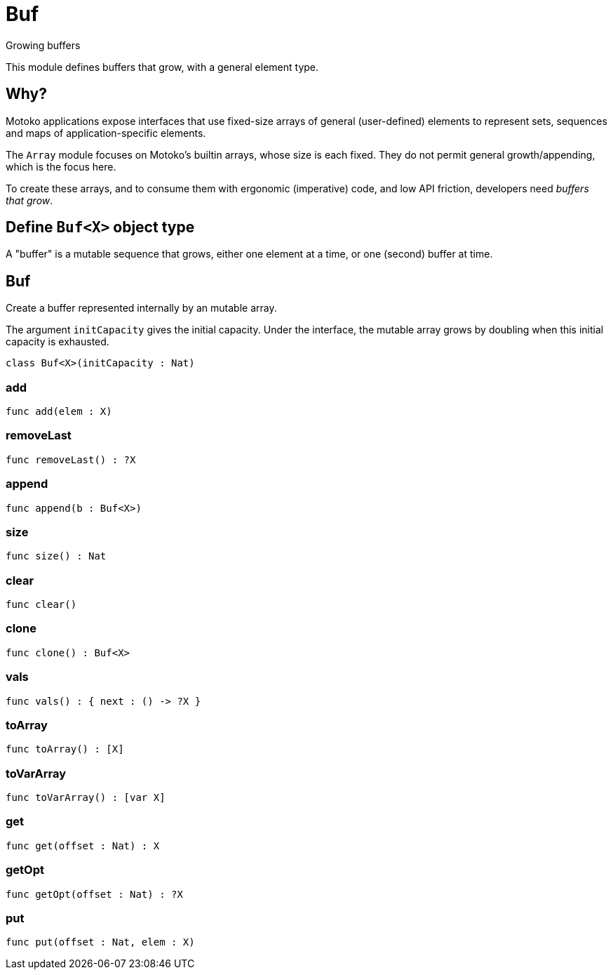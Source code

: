 [[module.Buf]]
= Buf

Growing buffers

This module defines buffers that grow, with a general element type.

## Why?

Motoko applications expose interfaces that use fixed-size arrays of
general (user-defined) elements to represent sets, sequences and maps
of application-specific elements.

The `Array` module focuses on Motoko's builtin arrays, whose size is
each fixed.  They do not permit general growth/appending, which is the
focus here.

To create these arrays, and to consume them with ergonomic (imperative) code, and
low API friction, developers need _buffers that grow_.

## Define `Buf<X>` object type

A "buffer" is a mutable sequence that grows, either one element at a
time, or one (second) buffer at time.

[[class.Buf]]
== Buf

Create a buffer represented internally by an mutable array.

The argument `initCapacity` gives the initial capacity.  Under the
interface, the mutable array grows by doubling when this initial
capacity is exhausted.

[source,motoko]
----
class Buf<X>(initCapacity : Nat)
----



[[value.add]]
=== add



[source,motoko]
----
func add(elem : X)
----

[[value.removeLast]]
=== removeLast



[source,motoko]
----
func removeLast() : ?X
----

[[value.append]]
=== append



[source,motoko]
----
func append(b : Buf<X>)
----

[[value.size]]
=== size



[source,motoko]
----
func size() : Nat
----

[[value.clear]]
=== clear



[source,motoko]
----
func clear()
----

[[value.clone]]
=== clone



[source,motoko]
----
func clone() : Buf<X>
----

[[value.vals]]
=== vals



[source,motoko]
----
func vals() : { next : () -> ?X }
----

[[value.toArray]]
=== toArray



[source,motoko]
----
func toArray() : [X]
----

[[value.toVarArray]]
=== toVarArray



[source,motoko]
----
func toVarArray() : [var X]
----

[[value.get]]
=== get



[source,motoko]
----
func get(offset : Nat) : X
----

[[value.getOpt]]
=== getOpt



[source,motoko]
----
func getOpt(offset : Nat) : ?X
----

[[value.put]]
=== put



[source,motoko]
----
func put(offset : Nat, elem : X)
----

